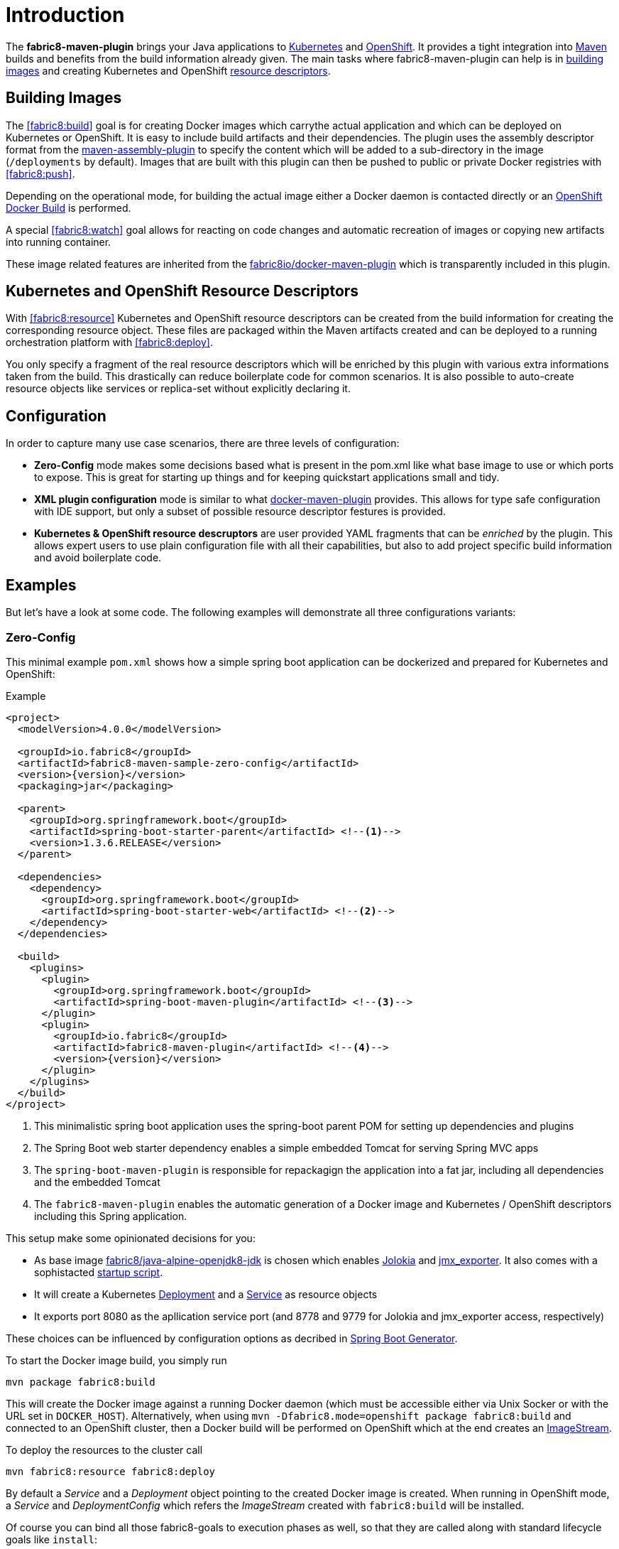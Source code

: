 
[[introduction]]
= Introduction

The *fabric8-maven-plugin* brings your Java applications to http://kubernetes.io/[Kubernetes] and https://www.openshift.com/[OpenShift]. It provides a tight integration into http://maven.apache.org[Maven] builds and benefits from the build information already given. The main tasks where fabric8-maven-plugin can help is in <<building-images,building images>> and creating Kubernetes and OpenShift <<resource-descriptors,resource descriptors>>.

[[building-images]]
== Building Images

The <<fabric8:build>> goal is for creating Docker images which carrythe actual application and which can be deployed on Kubernetes or OpenShift. It is easy to include build artifacts and their dependencies. The plugin uses the assembly descriptor format from the http://maven.apache.org/plugins/maven-assembly-plugin/[maven-assembly-plugin] to specify the content which will be added to a sub-directory in the image (`/deployments` by default). Images that are built with this plugin can then be pushed to public or private Docker registries with <<fabric8:push>>.

Depending on the operational mode, for building the actual image either a Docker daemon is contacted directly or an https://docs.openshift.com/enterprise/3.0/architecture/core_concepts/builds_and_image_streams.html#docker-build[OpenShift Docker Build] is performed.

A special <<fabric8:watch>> goal allows for reacting on code changes and automatic recreation of images or copying new artifacts into running container.

These image related features are inherited from the https://github.com/fabric8io/docker-maven-plugin[fabric8io/docker-maven-plugin] which is transparently included in this plugin.

[[resource-descriptors]]
== Kubernetes and OpenShift Resource Descriptors

With <<fabric8:resource>> Kubernetes and OpenShift resource descriptors can be created from the build information for creating the corresponding resource object. These files are packaged within the Maven artifacts created and can be deployed to a running orchestration platform with <<fabric8:deploy>>.

You only specify a fragment of the real resource descriptors which will be enriched by this plugin with various extra informations taken from the build. This drastically can reduce boilerplate code for common scenarios. It is also possible to auto-create resource objects like services or replica-set without explicitly declaring it.

== Configuration

In order to capture many use case scenarios, there are three levels of configuration:

* *Zero-Config* mode makes some decisions based what is present in the pom.xml like what base image to use or which ports to expose. This is great for starting up things and for keeping quickstart applications small and tidy.

* *XML plugin configuration* mode is similar to what https://fabric8io.github.io/docker-maven-plugin/#example[docker-maven-plugin] provides. This allows for type safe configuration with IDE support, but only a subset of possible resource descriptor festures is provided.

* *Kubernetes &amp; OpenShift resource descruptors* are user provided YAML fragments that can be _enriched_ by the plugin. This allows expert users to use plain configuration file with all their capabilities, but also to add project specific build information and avoid boilerplate code.

== Examples

But let's have a look at some code. The following examples will demonstrate all three configurations variants:

=== Zero-Config

This minimal example `pom.xml` shows how a simple spring boot application can be dockerized and prepared for Kubernetes and OpenShift:

.Example
[source,xml,indent=0,subs="verbatim,quotes,attributes"]
----
<project>
  <modelVersion>4.0.0</modelVersion>

  <groupId>io.fabric8</groupId>
  <artifactId>fabric8-maven-sample-zero-config</artifactId>
  <version>{version}</version>
  <packaging>jar</packaging>

  <parent>
    <groupId>org.springframework.boot</groupId>
    <artifactId>spring-boot-starter-parent</artifactId> <!--1-->
    <version>1.3.6.RELEASE</version>
  </parent>

  <dependencies>
    <dependency>
      <groupId>org.springframework.boot</groupId>
      <artifactId>spring-boot-starter-web</artifactId> <!--2-->
    </dependency>
  </dependencies>

  <build>
    <plugins>
      <plugin>
        <groupId>org.springframework.boot</groupId>
        <artifactId>spring-boot-maven-plugin</artifactId> <!--3-->
      </plugin>
      <plugin>
        <groupId>io.fabric8</groupId>
        <artifactId>fabric8-maven-plugin</artifactId> <!--4-->
        <version>{version}</version>
      </plugin>
    </plugins>
  </build>
</project>
----
<1> This minimalistic spring boot application uses the spring-boot parent POM for setting up dependencies and plugins
<2> The Spring Boot web starter dependency enables a simple embedded Tomcat for serving Spring MVC apps
<3> The `spring-boot-maven-plugin` is responsible for repackagign the application into a fat jar, including all dependencies and the embedded Tomcat
<4> The `fabric8-maven-plugin` enables the automatic generation of a Docker image and Kubernetes / OpenShift descriptors including this Spring application.

This setup make some opinionated decisions for you:

* As base image https://github.com/fabric8io-images/java/tree/master/images/alpine/openjdk8/jdk[fabric8/java-alpine-openjdk8-jdk] is chosen which enables https://www.jolokia.org[Jolokia] and https://github.com/prometheus/jmx_exporter[jmx_exporter]. It also comes with a sophistacted https://github.com/fabric8io-images/run-java-sh[startup script].
* It will create a Kubernetes http://kubernetes.io/docs/user-guide/deployments/[Deployment] and a http://kubernetes.io/docs/user-guide/services/[Service] as resource objects
* It exports port 8080 as the apllication service port (and 8778 and 9779 for Jolokia and jmx_exporter access, respectively)

These choices can be influenced by configuration options as decribed in <<generator-spring-boot,Spring Boot Generator>>.

To start the Docker image build, you simply run

[source,bash]
----
mvn package fabric8:build
----

This will create the Docker image against a running Docker daemon (which must be accessible either via Unix Socker or with the URL set in `DOCKER_HOST`). Alternatively, when using `mvn -Dfabric8.mode=openshift package fabric8:build` and connected to an OpenShift cluster, then a Docker build will be performed on OpenShift which at the end creates an https://docs.openshift.com/enterprise/3.1/architecture/core_concepts/builds_and_image_streams.html[ImageStream].

To deploy the resources to the cluster call

[source,bash]
----
mvn fabric8:resource fabric8:deploy
----

By default a _Service_ and a _Deployment_ object pointing to the created Docker image is created. When running in OpenShift mode, a _Service_ and _DeploymentConfig_ which refers the _ImageStream_ created with `fabric8:build` will be installed.

Of course you can bind all those fabric8-goals to execution phases as well, so that they are called along with standard lifecycle goals like `install`:

.Example for lifecycle bindings
[source, xml, indent=0]
----
<plugin>
  <groupId>io.fabric8</groupId>
  <artifactId>fabric8-maven-plugin</artifactId>

  <!-- ... -->

  <executions>
    <execution>
      <goals>
        <goal>resource</goal>
        <goal>build</goal>
        <goal>deploy</goal>
      </goals>
    </execution>
  </executions>
</plugin>
----

=== XML Configuration


=== Enhanced YAML Descriptors
